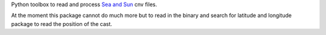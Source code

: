 
Python toolbox to read and process `Sea and Sun <https://www.sea-sun-tech.com>`_ cnv files.

At the moment this package cannot do much more but to read in the
binary and search for latitude and longitude package to read the
position of the cast.
